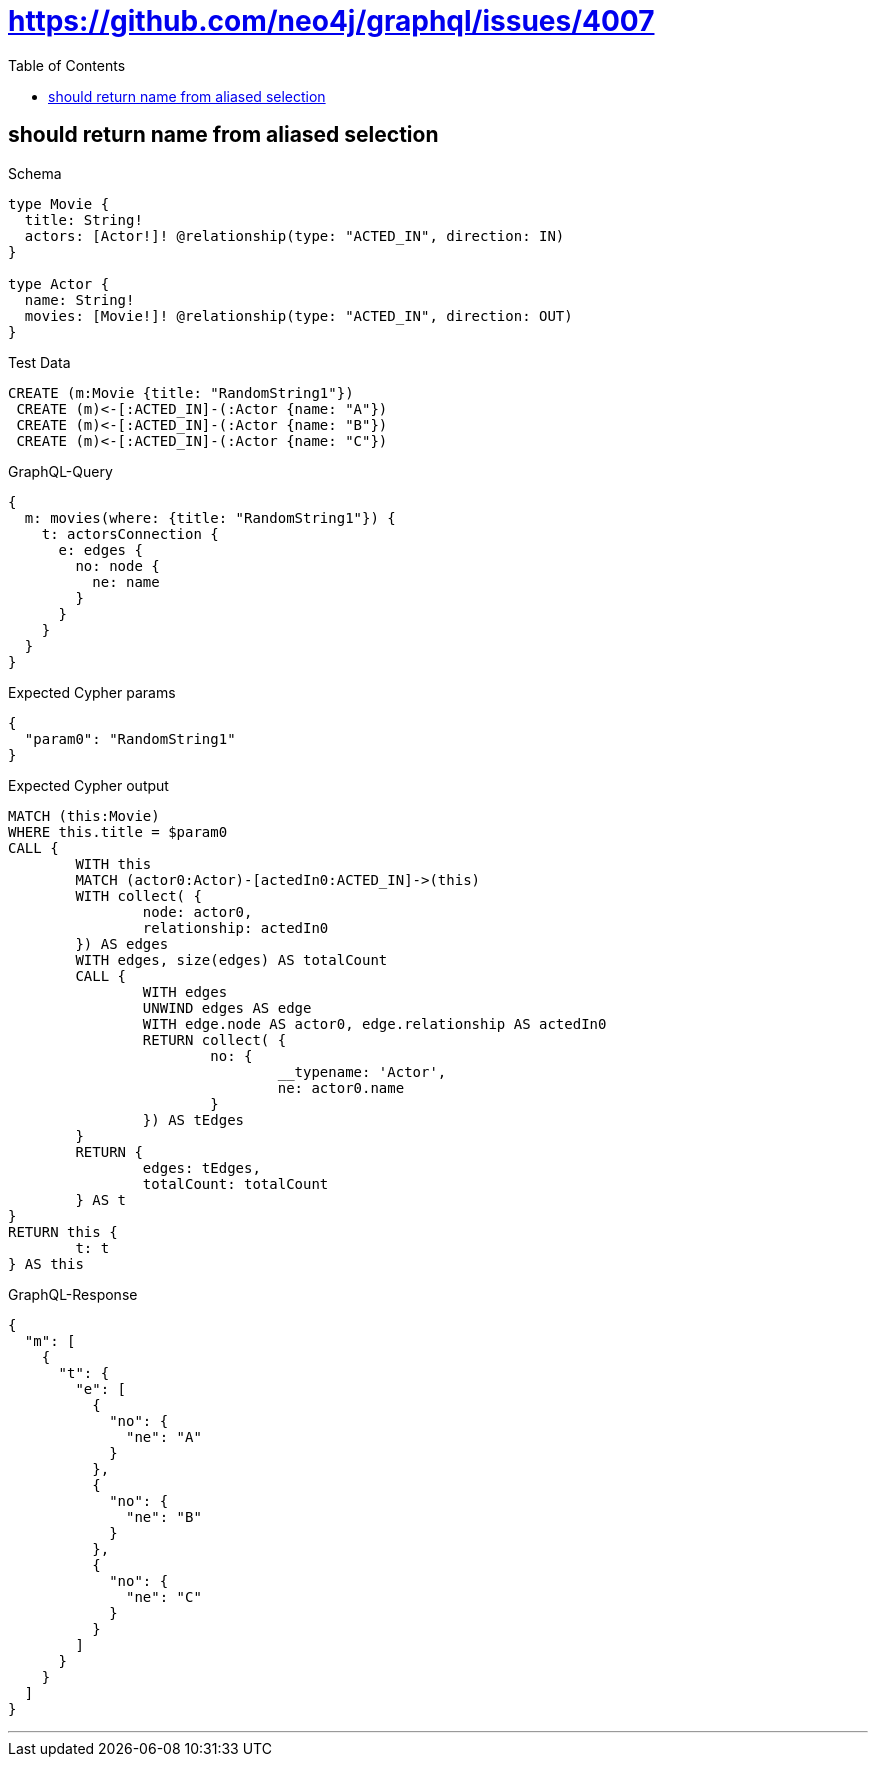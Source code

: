 :toc:
:toclevels: 42

= https://github.com/neo4j/graphql/issues/4007

== should return name from aliased selection

.Schema
[source,graphql,schema=true]
----
type Movie {
  title: String!
  actors: [Actor!]! @relationship(type: "ACTED_IN", direction: IN)
}

type Actor {
  name: String!
  movies: [Movie!]! @relationship(type: "ACTED_IN", direction: OUT)
}
----

.Test Data
[source,cypher,test-data=true]
----
CREATE (m:Movie {title: "RandomString1"})
 CREATE (m)<-[:ACTED_IN]-(:Actor {name: "A"})
 CREATE (m)<-[:ACTED_IN]-(:Actor {name: "B"})
 CREATE (m)<-[:ACTED_IN]-(:Actor {name: "C"})
----

.GraphQL-Query
[source,graphql]
----
{
  m: movies(where: {title: "RandomString1"}) {
    t: actorsConnection {
      e: edges {
        no: node {
          ne: name
        }
      }
    }
  }
}
----

.Expected Cypher params
[source,json]
----
{
  "param0": "RandomString1"
}
----

.Expected Cypher output
[source,cypher]
----
MATCH (this:Movie)
WHERE this.title = $param0
CALL {
	WITH this
	MATCH (actor0:Actor)-[actedIn0:ACTED_IN]->(this)
	WITH collect( {
		node: actor0,
		relationship: actedIn0
	}) AS edges
	WITH edges, size(edges) AS totalCount
	CALL {
		WITH edges
		UNWIND edges AS edge
		WITH edge.node AS actor0, edge.relationship AS actedIn0
		RETURN collect( {
			no: {
				__typename: 'Actor',
				ne: actor0.name
			}
		}) AS tEdges
	}
	RETURN {
		edges: tEdges,
		totalCount: totalCount
	} AS t
}
RETURN this {
	t: t
} AS this
----

.GraphQL-Response
[source,json,response=true,ignore-order]
----
{
  "m": [
    {
      "t": {
        "e": [
          {
            "no": {
              "ne": "A"
            }
          },
          {
            "no": {
              "ne": "B"
            }
          },
          {
            "no": {
              "ne": "C"
            }
          }
        ]
      }
    }
  ]
}
----

'''

